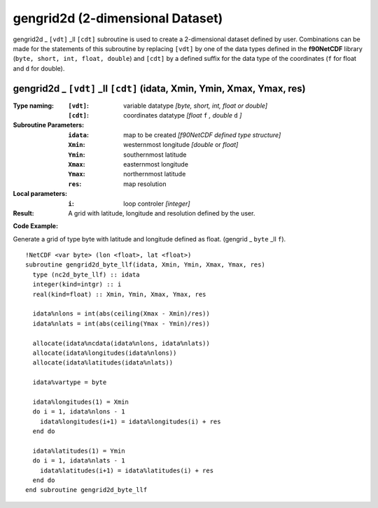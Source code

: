 gengrid2d (2-dimensional Dataset)
`````````````````````````````````
.. highlight:: fortran
   :linenothreshold: 2

gengrid2d _ ``[vdt]`` _ll ``[cdt]`` subroutine is used to create a 2-dimensional dataset defined by user. 
Combinations can be made for the statements of this subroutine by replacing ``[vdt]`` 
by one of the data types defined in the **f90NetCDF** library (``byte, short, int, float, double``) 
and ``[cdt]`` by a defined suffix for the data type of the coordinates (``f`` for float and ``d`` for double).

gengrid2d _ ``[vdt]`` _ll ``[cdt]`` (idata, Xmin, Ymin, Xmax, Ymax, res)
------------------------------------------------------------------------

:Type naming:
 :``[vdt]``: variable datatype `[byte, short, int, float or double]`
 :``[cdt]``: coordinates datatype `[float` ``f`` `, double` ``d`` `]`
:Subroutine Parameters:
 :``idata``: map to be created  `[f90NetCDF defined type structure]`
 :``Xmin``: westernmost longitude `[double` or `float]` 
 :``Ymin``: southernmost latitude
 :``Xmax``: easternmost longitude
 :``Ymax``: northernmost latitude
 :``res``: map resolution
:Local parameters: 
 :``i``: loop controler `[integer]`
:Result:
 A grid with latitude, longitude and resolution defined by the user.

**Code Example:**

Generate a grid of type byte with latitude and longitude defined as float. (gengrid _ ``byte`` _ll ``f``).

::

  !NetCDF <var byte> (lon <float>, lat <float>)
  subroutine gengrid2d_byte_llf(idata, Xmin, Ymin, Xmax, Ymax, res)
    type (nc2d_byte_llf) :: idata
    integer(kind=intgr) :: i
    real(kind=float) :: Xmin, Ymin, Xmax, Ymax, res
  
    idata%nlons = int(abs(ceiling(Xmax - Xmin)/res))
    idata%nlats = int(abs(ceiling(Ymax - Ymin)/res))
  
    allocate(idata%ncdata(idata%nlons, idata%nlats))
    allocate(idata%longitudes(idata%nlons))  
    allocate(idata%latitudes(idata%nlats))
  
    idata%vartype = byte
  
    idata%longitudes(1) = Xmin
    do i = 1, idata%nlons - 1
      idata%longitudes(i+1) = idata%longitudes(i) + res
    end do
  
    idata%latitudes(1) = Ymin
    do i = 1, idata%nlats - 1
      idata%latitudes(i+1) = idata%latitudes(i) + res
    end do
  end subroutine gengrid2d_byte_llf
